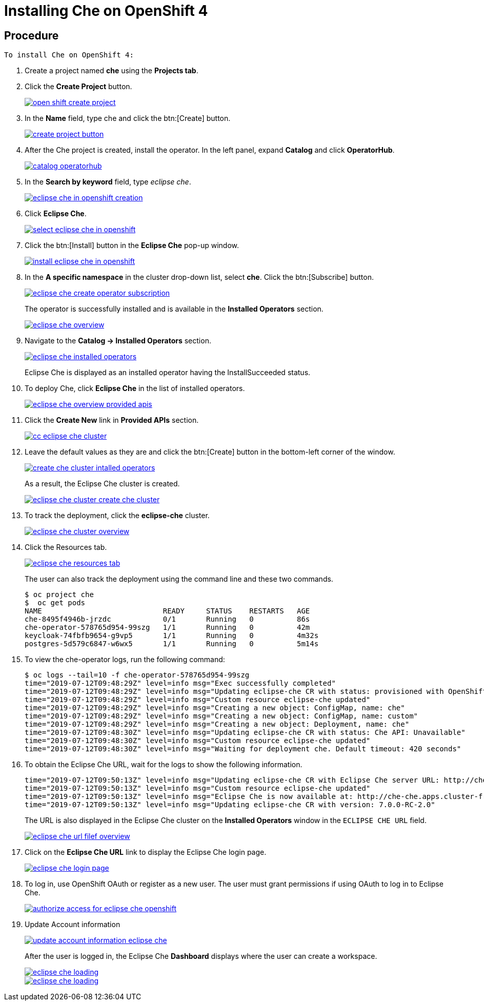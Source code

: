 // installing-che-on-openshift-4-from-operatorhub

[id="installing-che-on-openshift-4_{context}"]
= Installing Che on OpenShift 4


[discrete]
== Procedure
 To install Che on OpenShift 4:

 . Create a project named *che* using the *Projects tab*.
 . Click the *Create Project* button.

+
image::install/open-shift-create-project.png[link="{imagesdir}/install/open-shift-create-project.png"]

. In the *Name* field, type che and click the btn:[Create] button.
+
image::install/create-project-button.png[link="{imagesdir}/install/create-project-button.png"]

. After the Che project is created, install the operator. In the left panel, expand *Catalog* and click *OperatorHub*.
+
image::install/catalog-operatorhub.png[link="{imagesdir}/install/catalog-operatorhub.png"]

. In the *Search by keyword* field, type _eclipse che_.
+
image::install/eclipse-che-in-openshift-creation.png[link="{imagesdir}/install/eclipse-che-in-openshift-creation.png"]

. Click *Eclipse Che*.
+
image::install/select-eclipse-che-in-openshift.png[link="{imagesdir}/install/select-eclipse-che-in-openshift.png"]

. Click the btn:[Install] button in the *Eclipse Che* pop-up window.
+
image::install/install-eclipse-che-in-openshift.png[link="{imagesdir}/install/install-eclipse-che-in-openshift.png"]

. In the *A specific namespace* in the cluster drop-down list, select *che*. Click the btn:[Subscribe] button.
+
image::install/eclipse-che-create-operator-subscription.png[link="{imagesdir}/install/eclipse-che-create-operator-subscription.png"]
+
The operator is successfully installed and is available in the *Installed Operators* section.
+
image::install/eclipse-che-overview.png[link="{imagesdir}/install/eclipse-che-overview.png"]

. Navigate to the *Catalog -> Installed Operators* section.
+
image::install/eclipse-che-installed-operators.png[link="{imagesdir}/install/eclipse-che-installed-operators.png"]
+
Eclipse Che is displayed as an installed operator having the InstallSucceeded status.

 . To deploy Che, click *Eclipse Che* in the list of installed operators.
+
image::install/eclipse-che-overview-provided-apis.png[link="{imagesdir}/install/eclipse-che-overview-provided-apis.png"]

. Click the *Create New* link in *Provided APIs* section.
+
image::install/cc-eclipse-che-cluster.png[link="{imagesdir}/install/cc-eclipse-che-cluster.png"]

. Leave the default values as they are and click the btn:[Create] button in the bottom-left corner of the window.
+
image::install/create-che-cluster-intalled-operators.png[link="{imagesdir}/install/create-che-cluster-intalled-operators.png"]
+
As a result, the Eclipse Che cluster is created.
+
image::install/eclipse-che-cluster-create-che-cluster.png[link="{imagesdir}/install/eclipse-che-cluster-create-che-cluster.png"]

. To track the deployment, click the *eclipse-che* cluster.
+
image::install/eclipse-che-cluster-overview.png[link="{imagesdir}/install/eclipse-che-cluster-overview.png"]

. Click the Resources tab.
+
image::install/eclipse-che-resources-tab.png[link="{imagesdir}/install/eclipse-che-resources-tab.png"]
+
The user can also track the deployment using the command line and these two commands.
+
[literal,subs="+quotes",options="nowrap"]
--
$ oc project che
$  oc get pods
NAME                            READY     STATUS    RESTARTS   AGE
che-8495f4946b-jrzdc            0/1       Running   0          86s
che-operator-578765d954-99szg   1/1       Running   0          42m
keycloak-74fbfb9654-g9vp5       1/1       Running   0          4m32s
postgres-5d579c6847-w6wx5       1/1       Running   0          5m14s
--

. To view the che-operator logs, run the following command:
+
[literal,subs="+quotes",options="nowrap"]
--
$ oc logs --tail=10 -f che-operator-578765d954-99szg
time="2019-07-12T09:48:29Z" level=info msg="Exec successfully completed"
time="2019-07-12T09:48:29Z" level=info msg="Updating eclipse-che CR with status: provisioned with OpenShift identity provider: true"
time="2019-07-12T09:48:29Z" level=info msg="Custom resource eclipse-che updated"
time="2019-07-12T09:48:29Z" level=info msg="Creating a new object: ConfigMap, name: che"
time="2019-07-12T09:48:29Z" level=info msg="Creating a new object: ConfigMap, name: custom"
time="2019-07-12T09:48:29Z" level=info msg="Creating a new object: Deployment, name: che"
time="2019-07-12T09:48:30Z" level=info msg="Updating eclipse-che CR with status: Che API: Unavailable"
time="2019-07-12T09:48:30Z" level=info msg="Custom resource eclipse-che updated"
time="2019-07-12T09:48:30Z" level=info msg="Waiting for deployment che. Default timeout: 420 seconds"
--

. To obtain the Eclipse Che URL, wait for the logs to show the following information.
+
[literal,subs="+quotes",options="nowrap"]
--
time="2019-07-12T09:50:13Z" level=info msg="Updating eclipse-che CR with Eclipse Che server URL: http://che-che.apps.cluster-fre-f0a2.fre-f0a2.openshiftworkshop.com"
time="2019-07-12T09:50:13Z" level=info msg="Custom resource eclipse-che updated"
time="2019-07-12T09:50:13Z" level=info msg="Eclipse Che is now available at: http://che-che.apps.cluster-fre-f0a2.fre-f0a2.openshiftworkshop.com"
time="2019-07-12T09:50:13Z" level=info msg="Updating eclipse-che CR with version: 7.0.0-RC-2.0"
--
+
The URL is also displayed in the Eclipse Che cluster on the *Installed Operators* window in the `ECLIPSE CHE URL` field.
+
image::install/eclipse-che-url-filef-overview.png[link="{imagesdir}/install/eclipse-che-url-filef-overview.png"]

. Click on the *Eclipse Che URL* link to display the Eclipse Che login page.
+
image::install/eclipse-che-login-page.png[link="{imagesdir}/install/eclipse-che-login-page.png"]

. To log in, use OpenShift OAuth or register as a new user. The user must grant permissions if using OAuth to log in to Eclipse Che.
+
image::install/authorize-access-for-eclipse-che-openshift.png[link="{imagesdir}/install/authorize-access-for-eclipse-che-openshift.png"]

. Update Account information
+
image::install/update-account-information-eclipse-che.png[link="{imagesdir}/install/update-account-information-eclipse-che.png"]
+
After the user is logged in, the Eclipse Che *Dashboard* displays where the user can create a workspace.
+
image::install/eclipse-che-loading.png[link="{imagesdir}/install/eclipse-che-loading.png"]
+
image::install/eclipse-che-loading.png[link="{imagesdir}/install/eclipse-che-loading.png"]
